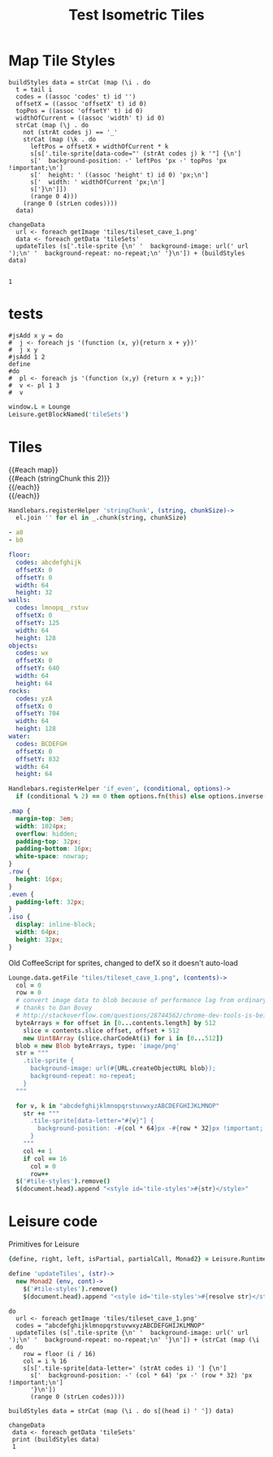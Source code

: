 * Map Tile Styles

#+BEGIN_SRC leisure :results dynamic
buildStyles data = strCat (map (\i . do
  t = tail i
  codes = ((assoc 'codes' t) id '')
  offsetX = ((assoc 'offsetX' t) id 0)
  topPos = ((assoc 'offsetY' t) id 0)
  widthOfCurrent = ((assoc 'width' t) id 0)
  strCat (map (\j . do
    not (strAt codes j) == '_'
    strCat (map (\k . do
      leftPos = offsetX + widthOfCurrent * k
      s[s['.tile-sprite[data-code="' (strAt codes j) k '"] {\n']
      s['  background-position: -' leftPos 'px -' topPos 'px !important;\n']
      s['  height: ' ((assoc 'height' t) id 0) 'px;\n']
      s['  width: ' widthOfCurrent 'px;\n']
      s['}\n']])
      (range 0 4)))
    (range 0 (strLen codes))))
  data)

changeData
  url <- foreach getImage 'tiles/tileset_cave_1.png'
  data <- foreach getData 'tileSets'
  updateTiles (s['.tile-sprite {\n' '  background-image: url(' url ');\n' '  background-repeat: no-repeat;\n' '}\n']) + (buildStyles data)


1
#+END_SRC
#+RESULTS:
: 1


#+TITLE: Test Isometric Tiles
* tests
#+BEGIN_SRC leisure :results Xdynamic
#jsAdd x y = do
#  j <- foreach js '(function (x, y){return x + y})'
#  j x y
#jsAdd 1 2
define
#do
#  pl <- foreach js '(function (x,y) {return x + y;})'
#  v <- pl 1 3
#  v
#+END_SRC
#+RESULTS:
: <span class="partial-application">(define)</span>

#+BEGIN_SRC coffee :results dynamic
window.L = Lounge
Leisure.getBlockNamed('tileSets')
#+END_SRC
#+RESULTS:
: [object Object]
: [object Object]
* Tiles
#+BEGIN_HTML :var map
<div class="map">
 {{#each map}}
   <div class="row {{#if_even @index}} even{{/if_even}}">
     {{#each (stringChunk this 2)}}<div class="tile-sprite iso" data-code="{{this}}" data-coords="{{@index}} {{@../index}}"></div>{{/each}}
   </div>
 {{/each}}
</div>
#+END_HTML

#+BEGIN_SRC coffee :results def
Handlebars.registerHelper 'stringChunk', (string, chunkSize)->
  el.join '' for el in _.chunk(string, chunkSize)
#+END_SRC

#+NAME: map
#+BEGIN_SRC yaml
- a0
- b0
#+END_SRC

#+NAME: tileSets
#+BEGIN_SRC yaml
floor:
  codes: abcdefghijk
  offsetX: 0
  offsetY: 0
  width: 64
  height: 32
walls:
  codes: lmnopq__rstuv
  offsetX: 0
  offsetY: 125
  width: 64
  height: 128
objects:
  codes: wx
  offsetX: 0
  offsetY: 640
  width: 64
  height: 64
rocks:
  codes: yzA
  offsetX: 0
  offsetY: 704
  width: 64
  height: 128
water:
  codes: BCDEFGH
  offsetX: 0
  offsetY: 832
  width: 64
  height: 64
#+END_SRC

#+BEGIN_SRC coffee :results def
Handlebars.registerHelper 'if_even', (conditional, options)->
  if (conditional % 2) == 0 then options.fn(this) else options.inverse(this)
#+END_SRC

#+BEGIN_SRC css
.map {
  margin-top: 3em;
  width: 1024px;
  overflow: hidden;
  padding-top: 32px;
  padding-bottom: 16px;
  white-space: nowrap;
}
.row {
  height: 16px;
}
.even {
  padding-left: 32px;
}
.iso {
  display: inline-block;
  width: 64px;
  height: 32px;
}
#+END_SRC

Old CoffeeScript for sprites, changed to defX so it doesn't auto-load

#+BEGIN_SRC coffee :results defX
  Lounge.data.getFile "tiles/tileset_cave_1.png", (contents)->
    col = 0
    row = 0
    # convert image data to blob because of performance lag from ordinary data url
    # thanks to Dan Bovey
    # http://stackoverflow.com/questions/28744562/chrome-dev-tools-is-being-slow-because-im-using-dataimage-in-background-image
    byteArrays = for offset in [0...contents.length] by 512
      slice = contents.slice offset, offset + 512
      new Uint8Array (slice.charCodeAt(i) for i in [0...512])
    blob = new Blob byteArrays, type: 'image/png'
    str = """
      .tile-sprite {
        background-image: url(#{URL.createObjectURL blob});
        background-repeat: no-repeat;
      }
    """

    for v, k in "abcdefghijklmnopqrstuvwxyzABCDEFGHIJKLMNOP"
      str += """
        .tile-sprite[data-letter="#{v}"] {
          background-position: -#{col * 64}px -#{row * 32}px !important;
        }
      """
      col += 1
      if col == 16
        col = 0
        row++
    $('#tile-styles').remove()
    $(document.head).append "<style id='tile-styles'>#{str}</style>"
#+END_SRC

* Leisure code
Primitives for Leisure

#+BEGIN_SRC coffee :results def
{define, right, left, isPartial, partialCall, Monad2} = Leisure.Runtime

define 'updateTiles', (str)->
  new Monad2 (env, cont)->
    $('#tile-styles').remove()
    $(document.head).append "<style id='tile-styles'>#{resolve str}</style>"
#+END_SRC

#+BEGIN_SRC leisure :results xdef
do
  url <- foreach getImage 'tiles/tileset_cave_1.png'
  codes = "abcdefghijklmnopqrstuvwxyzABCDEFGHIJKLMNOP"
  updateTiles (s['.tile-sprite {\n' '  background-image: url(' url ');\n' '  background-repeat: no-repeat;\n' '}\n']) + (strCat (map (\i . do
    row = floor (i / 16)
    col = i % 16
    s[s['.tile-sprite[data-letter=' (strAt codes i) '] {\n']
      s['  background-position: -' (col * 64) 'px -' (row * 32) 'px !important;\n']
      '}\n'])
      (range 0 (strLen codes))))
#+END_SRC

#+BEGIN_SRC leisure :results dynamic
buildStyles data = strCat (map (\i . do s[(head i) ' ']) data)

changeData
 data <- foreach getData 'tileSets'
 print (buildStyles data)
 1
#+END_SRC

